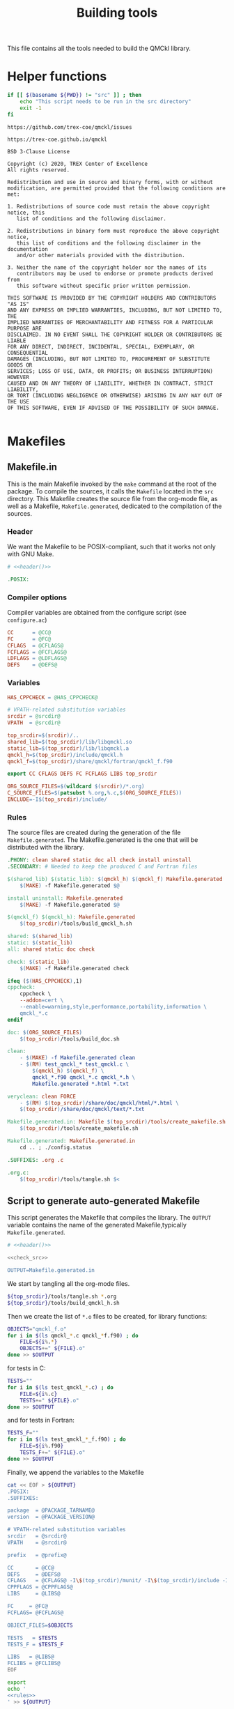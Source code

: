 #+TITLE: Building tools
#+STARTUP: indent overview
#+PROPERTY: header-args: :comments both

This file contains all the tools needed to build the QMCkl library.

* Helper functions
 #+NAME: header
 #+begin_src sh :tangle no :exports none :output none
echo "This file was created by tools/Building.org"
 #+end_src

  #+NAME: check-src
  #+begin_src bash
if [[ $(basename ${PWD}) != "src" ]] ; then
    echo "This script needs to be run in the src directory"
    exit -1
fi
  #+end_src

  #+NAME: url-issues
  : https://github.com/trex-coe/qmckl/issues

  #+NAME: url-web
  : https://trex-coe.github.io/qmckl

  #+NAME: license
  #+begin_example
BSD 3-Clause License

Copyright (c) 2020, TREX Center of Excellence
All rights reserved.

Redistribution and use in source and binary forms, with or without
modification, are permitted provided that the following conditions are met:

1. Redistributions of source code must retain the above copyright notice, this
   list of conditions and the following disclaimer.

2. Redistributions in binary form must reproduce the above copyright notice,
   this list of conditions and the following disclaimer in the documentation
   and/or other materials provided with the distribution.

3. Neither the name of the copyright holder nor the names of its
   contributors may be used to endorse or promote products derived from
   this software without specific prior written permission.

THIS SOFTWARE IS PROVIDED BY THE COPYRIGHT HOLDERS AND CONTRIBUTORS "AS IS"
AND ANY EXPRESS OR IMPLIED WARRANTIES, INCLUDING, BUT NOT LIMITED TO, THE
IMPLIED WARRANTIES OF MERCHANTABILITY AND FITNESS FOR A PARTICULAR PURPOSE ARE
DISCLAIMED. IN NO EVENT SHALL THE COPYRIGHT HOLDER OR CONTRIBUTORS BE LIABLE
FOR ANY DIRECT, INDIRECT, INCIDENTAL, SPECIAL, EXEMPLARY, OR CONSEQUENTIAL
DAMAGES (INCLUDING, BUT NOT LIMITED TO, PROCUREMENT OF SUBSTITUTE GOODS OR
SERVICES; LOSS OF USE, DATA, OR PROFITS; OR BUSINESS INTERRUPTION) HOWEVER
CAUSED AND ON ANY THEORY OF LIABILITY, WHETHER IN CONTRACT, STRICT LIABILITY,
OR TORT (INCLUDING NEGLIGENCE OR OTHERWISE) ARISING IN ANY WAY OUT OF THE USE
OF THIS SOFTWARE, EVEN IF ADVISED OF THE POSSIBILITY OF SUCH DAMAGE.

  #+end_example

* Makefiles
** Makefile.in
:PROPERTIES:
:header-args: :tangle ../src/Makefile.in :noweb yes :comments org
:END:

This is the main Makefile invoked by the ~make~ command at the root
of the package. To compile the sources, it calls the =Makefile=
located in the =src= directory. This Makefile creates the source
file from the org-mode file, as well as a Makefile,
=Makefile.generated=, dedicated to the compilation of the sources.

*** Header

We want the Makefile to be POSIX-compliant, such that it works not
only with GNU Make.

#+begin_src makefile
# <<header()>>

.POSIX:
#+end_src

*** Compiler options

Compiler variables are obtained from the configure script (see =configure.ac=)

#+begin_src makefile
CC      = @CC@
FC      = @FC@
CFLAGS  = @CFLAGS@
FCFLAGS = @FCFLAGS@
LDFLAGS = @LDFLAGS@
DEFS    = @DEFS@

#+end_src

*** Variables

#+begin_src makefile
HAS_CPPCHECK = @HAS_CPPCHECK@

# VPATH-related substitution variables
srcdir = @srcdir@
VPATH  = @srcdir@

top_srcdir=$(srcdir)/..
shared_lib=$(top_srcdir)/lib/libqmckl.so
static_lib=$(top_srcdir)/lib/libqmckl.a
qmckl_h=$(top_srcdir)/include/qmckl.h
qmckl_f=$(top_srcdir)/share/qmckl/fortran/qmckl_f.f90

export CC CFLAGS DEFS FC FCFLAGS LIBS top_srcdir

ORG_SOURCE_FILES=$(wildcard $(srcdir)/*.org)
C_SOURCE_FILES=$(patsubst %.org,%.c,$(ORG_SOURCE_FILES))
INCLUDE=-I$(top_srcdir)/include/
#+end_src

*** Rules

The source files are created during the generation of the file ~Makefile.generated~.
The Makefile.generated is the one that will be distributed with the library.

#+begin_src makefile
.PHONY: clean shared static doc all check install uninstall
.SECONDARY: # Needed to keep the produced C and Fortran files

$(shared_lib) $(static_lib): $(qmckl_h) $(qmckl_f) Makefile.generated
	$(MAKE) -f Makefile.generated $@

install uninstall: Makefile.generated
	$(MAKE) -f Makefile.generated $@

$(qmckl_f) $(qmckl_h): Makefile.generated
	$(top_srcdir)/tools/build_qmckl_h.sh

shared: $(shared_lib)
static: $(static_lib)
all: shared static doc check

check: $(static_lib)
	$(MAKE) -f Makefile.generated check

ifeq ($(HAS_CPPCHECK),1)
cppcheck:
	cppcheck \
	--addon=cert \
	--enable=warning,style,performance,portability,information \
	qmckl_*.c
endif

doc: $(ORG_SOURCE_FILES)
	$(top_srcdir)/tools/build_doc.sh

clean:
	- $(MAKE) -f Makefile.generated clean
	- $(RM)	test_qmckl_* test_qmckl.c \
		$(qmckl_h) $(qmckl_f) \
		qmckl_*.f90 qmckl_*.c qmckl_*.h \
		Makefile.generated *.html *.txt

veryclean: clean FORCE
	- $(RM)	$(top_srcdir)/share/doc/qmckl/html/*.html \
	$(top_srcdir)/share/doc/qmckl/text/*.txt

Makefile.generated.in: Makefile $(top_srcdir)/tools/create_makefile.sh  $(ORG_SOURCE_FILES) $(top_srcdir)/tools/Building.org
	$(top_srcdir)/tools/create_makefile.sh

Makefile.generated: Makefile.generated.in 
	cd .. ; ./config.status

.SUFFIXES: .org .c

.org.c:
	$(top_srcdir)/tools/tangle.sh $<

#+end_src

** Script to generate auto-generated Makefile
  :PROPERTIES:
  :header-args: :tangle create_makefile.sh :noweb  yes :shebang #!/bin/bash :comments org
  :END:

  This script generates the Makefile that compiles the library.
  The ~OUTPUT~ variable contains the name of the generated Makefile,typically
  =Makefile.generated=.

  #+begin_src bash
# <<header()>>

<<check_src>>

OUTPUT=Makefile.generated.in
  #+end_src

  We start by tangling all the org-mode files.

  #+begin_src bash
${top_srcdir}/tools/tangle.sh *.org
${top_srcdir}/tools/build_qmckl_h.sh
  #+end_src

  Then we create the list of ~*.o~ files to be created, for library
  functions:

  #+begin_src bash
OBJECTS="qmckl_f.o"
for i in $(ls qmckl_*.c qmckl_*f.f90) ; do
    FILE=${i%.*}
    OBJECTS+=" ${FILE}.o"
done >> $OUTPUT
  #+end_src

  for tests in C:

  #+begin_src bash
TESTS=""
for i in $(ls test_qmckl_*.c) ; do
    FILE=${i%.c}
    TESTS+=" ${FILE}.o"
done >> $OUTPUT
  #+end_src

  and for tests in Fortran:

  #+begin_src bash
TESTS_F=""
for i in $(ls test_qmckl_*_f.f90) ; do
    FILE=${i%.f90}
    TESTS_F+=" ${FILE}.o"
done >> $OUTPUT
  #+end_src

  Finally, we append the variables to the Makefile

  #+begin_src bash :noweb yes
cat << EOF > ${OUTPUT}
.POSIX:
.SUFFIXES:

package  = @PACKAGE_TARNAME@
version  = @PACKAGE_VERSION@

# VPATH-related substitution variables
srcdir   = @srcdir@
VPATH    = @srcdir@

prefix   = @prefix@

CC       = @CC@
DEFS     = @DEFS@
CFLAGS   = @CFLAGS@ -I\$(top_srcdir)/munit/ -I\$(top_srcdir)/include -I.
CPPFLAGS = @CPPFLAGS@
LIBS     = @LIBS@

FC     = @FC@
FCFLAGS= @FCFLAGS@ 

OBJECT_FILES=$OBJECTS

TESTS   = $TESTS
TESTS_F = $TESTS_F

LIBS   = @LIBS@
FCLIBS = @FCLIBS@
EOF

export
echo '
<<rules>>
' >> ${OUTPUT}

  #+end_src

and the rules:

#+NAME: rules
  #+begin_src makefile :tangle no
top_srcdir=$(srcdir)/..
shared_lib=$(top_srcdir)/lib/libqmckl.so
static_lib=$(top_srcdir)/lib/libqmckl.a
qmckl_h=$(top_srcdir)/include/qmckl.h
qmckl_f=$(top_srcdir)/share/qmckl/fortran/qmckl_f.f90
munit=$(top_srcdir)/munit/munit.c

datarootdir=$(prefix)/share
datadir=$(datarootdir)
docdir=$(datarootdir)/doc/$(package)
htmldir=$(docdir)/html
libdir=$(prefix)/lib
includedir=$(prefix)/include
fortrandir=$(datarootdir)/$(package)/fortran


shared: $(shared_lib)
static: $(static_lib)


all: shared static

$(shared_lib): $(OBJECT_FILES)
	$(CC) -shared $(OBJECT_FILES) -o $(shared_lib)

$(static_lib): $(OBJECT_FILES)
	$(AR) rcs $(static_lib) $(OBJECT_FILES)


# Test

qmckl_f.o: $(qmckl_f)
	$(FC) $(FCFLAGS) -c $(qmckl_f) -o $@

test_qmckl: test_qmckl.c $(qmckl_h) $(static_lib) $(TESTS) $(TESTS_F)
	$(CC) $(CFLAGS) $(CPPFLAGS) $(DEFS) $(munit) $(TESTS) $(TESTS_F) \
	$(static_lib) $(LIBS) $(FCLIBS) test_qmckl.c -o $@

test_qmckl_shared: test_qmckl.c $(qmckl_h) $(shared_lib) $(TESTS) $(TESTS_F)
	$(CC) $(CFLAGS) $(CPPFLAGS) $(DEFS) \
	-Wl,-rpath,$(top_srcdir)/lib -L$(top_srcdir)/lib $(munit) $(TESTS) \
	$(TESTS_F) -lqmckl $(LIBS) $(FCLIBS) test_qmckl.c -o $@

check: test_qmckl test_qmckl_shared
	./test_qmckl

clean:
	$(RM) -- *.o *.mod $(shared_lib) $(static_lib) test_qmckl




install:
	install -d $(DESTDIR)$(prefix)/lib
	install -d $(DESTDIR)$(prefix)/include
	install -d $(DESTDIR)$(prefix)/share/qmckl/fortran
	install -d $(DESTDIR)$(prefix)/share/doc/qmckl/html/
	install -d $(DESTDIR)$(prefix)/share/doc/qmckl/text/
	install    $(shared_lib) $(DESTDIR)$(libdir)/
	install    $(static_lib) $(DESTDIR)$(libdir)/
	install    $(qmckl_h) $(DESTDIR)$(includedir)
	install    $(qmckl_f) $(DESTDIR)$(fortrandir)
	install    $(top_srcdir)/share/doc/qmckl/html/*.html $(DESTDIR)$(docdir)/html/
	install    $(top_srcdir)/share/doc/qmckl/html/*.css  $(DESTDIR)$(docdir)/html/
	install    $(top_srcdir)/share/doc/qmckl/text/*.txt  $(DESTDIR)$(docdir)/text/

uninstall:
	rm $(DESTDIR)$(libdir)/libqmckl.so
	rm $(DESTDIR)$(libdir)/libqmckl.a
	rm $(DESTDIR)$(includedir)/qmckl.h
	rm -rf $(DESTDIR)$(datarootdir)/$(package)
	rm -rf $(DESTDIR)$(docdir)

.SUFFIXES: .c .f90 .o

.c.o:
	$(CC) $(CFLAGS) $(CPPFLAGS) $(DEFS) -c $*.c -o $*.o

.f90.o: qmckl_f.o
	$(FC) $(FCFLAGS) -c $*.f90 -o $*.o

.PHONY: check cppcheck clean all
  #+end_src

* Script to tangle the org-mode files
  :PROPERTIES:
  :header-args: :tangle tangle.sh :noweb  yes :shebang #!/bin/bash :comments org
  :END:

  #+begin_src bash
# <<header()>>

<<check_src>>
  #+end_src

  This file needs to be run from the QMCKL =src= directory.

  It tangles all the files in the directory. It uses the
  =config_tangle.el= file, which contains information required to
  compute the current file names using for example ~(eval c)~ to get
  the name of the produced C file.

  The file is not tangled if the last modification date of the org
  file is less recent than one of the tangled files.

  #+begin_src bash
function tangle()
{
    local org_file=$1
    local c_file=${org_file%.org}.c
    local f_file=${org_file%.org}.f90

    if [[ ${org_file} -ot ${c_file} ]] ; then
        return
    elif [[ ${org_file} -ot ${f_file} ]] ; then
        return
    fi
    emacs --batch ${org_file} --load=${top_srcdir}/tools/config_tangle.el -f org-babel-tangle
}

for i in $@
do
    echo "--- ${i} ----"
    tangle ${i}
done
  #+end_src

* Script to build the final qmckl.h file
  :PROPERTIES:
  :header-args:bash: :tangle build_qmckl_h.sh :noweb  yes :shebang #!/bin/bash :comments org
  :END:

  #+begin_src bash :noweb yes
# <<header()>>

  #+end_src

  #+NAME: qmckl-header
  #+begin_src text :noweb yes
------------------------------------------
 QMCkl - Quantum Monte Carlo kernel library
 ------------------------------------------

 Documentation : <<url-web()>>
 Issues        : <<url-issues()>>

 <<license()>>


  #+end_src

  All the produced header files are concatenated in the =qmckl.h=
  file, located in the include directory. The =*_private.h= files
  are excluded.

  Put =.h= files in the correct order:

  #+begin_src bash
HEADERS=""
for i in $(cat table_of_contents)
do
    HEADERS+="${i%.org}_type.h "
done

for i in $(cat table_of_contents)
do
    HEADERS+="${i%.org}_func.h "
done
  #+end_src

  Generate C header file

  #+begin_src bash
OUTPUT="${top_srcdir}/include/qmckl.h"

cat << EOF > ${OUTPUT}
/*
 ,*    <<qmckl-header>>
 ,*/

#ifndef __QMCKL_H__
#define __QMCKL_H__

#include <stdlib.h>
#include <stdint.h>
#include <stdbool.h>
EOF

for i in ${HEADERS}
do
    if [[ -f $i ]] ; then
        cat $i >> ${OUTPUT}
    fi
done

cat << EOF >> ${OUTPUT}
#endif
EOF
  #+end_src

  Generate Fortran interface file from all =qmckl_*_fh.f90= files

  #+begin_src bash
HEADERS_TYPE="qmckl_*_fh_type.f90"
HEADERS="qmckl_*_fh_func.f90"

OUTPUT="${top_srcdir}/share/qmckl/fortran/qmckl_f.f90"
cat << EOF > ${OUTPUT}
!
!    <<qmckl-header>>
!
module qmckl
  use, intrinsic :: iso_c_binding
EOF

for i in ${HEADERS_TYPE}
do
    cat $i >> ${OUTPUT}
done

for i in ${HEADERS}
do
    cat $i >> ${OUTPUT}
done

cat << EOF >> ${OUTPUT}
end module qmckl
EOF
  #+end_src

* Script to build the documentation
  :PROPERTIES:
  :header-args:bash: :tangle build_doc.sh :noweb  yes :shebang #!/bin/bash :comments org
  :END:

  First define readonly global variables.

  #+begin_src bash :noweb yes
readonly DOCS=${top_srcdir}/share/doc/qmckl/
readonly SRC=${top_srcdir}/src/
readonly HTMLIZE=${DOCS}/html/htmlize.el
readonly CONFIG_DOC=${top_srcdir}/tools/config_doc.el
readonly CONFIG_TANGLE=${top_srcdir}/tools/config_tangle.el
  #+end_src

  Check that all the defined global variables correspond to files.

  #+begin_src bash :noweb yes
function check_preconditions()
{
    if [[ -z ${top_srcdir} ]]
    then
        print "top_srcdir is not defined"
        exit 1
    fi

    for dir in ${DOCS}/html ${DOCS}/text ${SRC}
    do
        if [[ ! -d ${dir} ]]
        then
            print "${dir} not found"
            exit 2
        fi
    done

    for file in ${CONFIG_DOC} ${CONFIG_TANGLE}
    do
        if [[ ! -f ${file} ]]
        then
            print "${file} not found"
            exit 3
        fi
    done
}
  #+end_src

  ~install_htmlize~ installs the htmlize Emacs plugin if the
  =htmlize.el= file is not present.

  #+begin_src bash :noweb yes
function install_htmlize()
{
    local url="https://github.com/hniksic/emacs-htmlize"
    local repo="emacs-htmlize"

    [[ -f ${HTMLIZE} ]] || (
        cd ${DOCS}/html
        git clone ${url} \
            && cp ${repo}/htmlize.el ${HTMLIZE} \
            && rm -rf ${repo}
        cd -
    )

    # Assert htmlize is installed
    [[ -f ${HTMLIZE} ]] \
        || exit 1
}
  #+end_src

  Extract documentation from an org-mode file.

  #+begin_src bash :noweb yes
function extract_doc()
{
    local org=$1
    local local_html=${SRC}/${org%.org}.html
    local local_text=${SRC}/${org%.org}.txt
    local html=${DOCS}/html/${org%.org}.html
    local text=${DOCS}/text/${org%.org}.txt

    if [[ -f ${html} && ${org} -ot ${html} ]]
    then
        return
    fi
    emacs --batch                    \
          --load ${HTMLIZE}          \
          --load ${CONFIG_DOC}       \
          ${org}                     \
          --load ${CONFIG_TANGLE}    \
          -f org-html-export-to-html \
          -f org-ascii-export-to-ascii
    mv ${local_html} ${DOCS}/html
    mv ${local_text} ${DOCS}/text

}
  #+end_src

  The main function of the script.

  #+begin_src bash :noweb yes
function main() {

    check_preconditions || exit 1

    # Install htmlize if needed
    install_htmlize || exit 2

    # Create documentation
    cd ${SRC} \
        || exit 3

    for i in *.org
    do
        echo
        echo "=======  ${i} ======="
        extract_doc ${i}
    done

    if [[ $? -eq 0 ]]
    then
        cd ${DOCS}/html
        rm -f index.html
        ln README.html index.html
        exit 0
    else
        exit 3
    fi
}
main
  #+end_src


